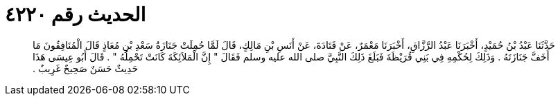 
= الحديث رقم ٤٢٢٠

[quote.hadith]
حَدَّثَنَا عَبْدُ بْنُ حُمَيْدٍ، أَخْبَرَنَا عَبْدُ الرَّزَّاقِ، أَخْبَرَنَا مَعْمَرٌ، عَنْ قَتَادَةَ، عَنْ أَنَسِ بْنِ مَالِكٍ، قَالَ لَمَّا حُمِلَتْ جَنَازَةُ سَعْدِ بْنِ مُعَاذٍ قَالَ الْمُنَافِقُونَ مَا أَخَفَّ جَنَازَتَهُ ‏.‏ وَذَلِكَ لِحُكْمِهِ فِي بَنِي قُرَيْظَةَ فَبَلَغَ ذَلِكَ النَّبِيَّ صلى الله عليه وسلم فَقَالَ ‏"‏ إِنَّ الْمَلاَئِكَةَ كَانَتْ تَحْمِلُهُ ‏"‏ ‏.‏ قَالَ أَبُو عِيسَى هَذَا حَدِيثٌ حَسَنٌ صَحِيحٌ غَرِيبٌ ‏.‏
